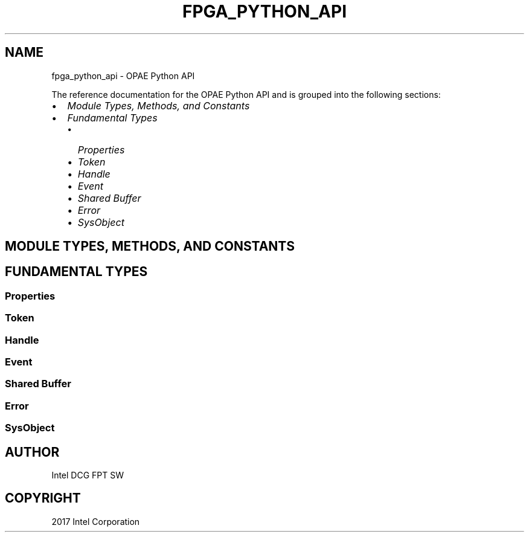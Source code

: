 .\" Man page generated from reStructuredText.
.
.TH "FPGA_PYTHON_API" "8" "Feb 23, 2024" "2.12.0" "OPAE"
.SH NAME
fpga_python_api \- OPAE Python API
.
.nr rst2man-indent-level 0
.
.de1 rstReportMargin
\\$1 \\n[an-margin]
level \\n[rst2man-indent-level]
level margin: \\n[rst2man-indent\\n[rst2man-indent-level]]
-
\\n[rst2man-indent0]
\\n[rst2man-indent1]
\\n[rst2man-indent2]
..
.de1 INDENT
.\" .rstReportMargin pre:
. RS \\$1
. nr rst2man-indent\\n[rst2man-indent-level] \\n[an-margin]
. nr rst2man-indent-level +1
.\" .rstReportMargin post:
..
.de UNINDENT
. RE
.\" indent \\n[an-margin]
.\" old: \\n[rst2man-indent\\n[rst2man-indent-level]]
.nr rst2man-indent-level -1
.\" new: \\n[rst2man-indent\\n[rst2man-indent-level]]
.in \\n[rst2man-indent\\n[rst2man-indent-level]]u
..
.sp
The reference documentation for the OPAE Python API and is grouped into the
following sections:
.INDENT 0.0
.IP \(bu 2
\fI\%Module Types, Methods, and Constants\fP
.IP \(bu 2
\fI\%Fundamental Types\fP
.INDENT 2.0
.IP \(bu 2
\fI\%Properties\fP
.IP \(bu 2
\fI\%Token\fP
.IP \(bu 2
\fI\%Handle\fP
.IP \(bu 2
\fI\%Event\fP
.IP \(bu 2
\fI\%Shared Buffer\fP
.IP \(bu 2
\fI\%Error\fP
.IP \(bu 2
\fI\%SysObject\fP
.UNINDENT
.UNINDENT
.SH MODULE TYPES, METHODS, AND CONSTANTS
.SH FUNDAMENTAL TYPES
.SS Properties
.SS Token
.SS Handle
.SS Event
.SS Shared Buffer
.SS Error
.SS SysObject
.SH AUTHOR
Intel DCG FPT SW
.SH COPYRIGHT
2017 Intel Corporation
.\" Generated by docutils manpage writer.
.
